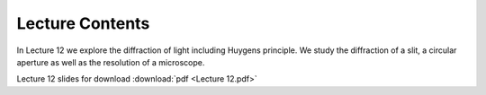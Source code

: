 Lecture Contents
================

In Lecture 12 we explore the diffraction of light including Huygens principle. We study the diffraction of a slit, a circular aperture as well as the resolution of a microscope.




.. image:: img/slides.png
   :width: 600
   

Lecture 12 slides for download :download:`pdf <Lecture 12.pdf>`